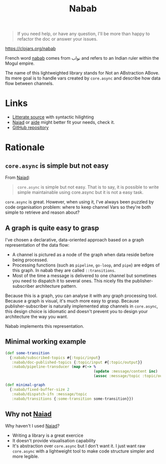 #+BEGIN_QUOTE
If you need help, or have any question, I'll be more than happy to refactor the doc or answer your issues.
#+END_QUOTE

#+TITLE:Nabab [[https://img.shields.io/clojars/v/nabab.svg]]

https://clojars.org/nabab

French word _nabab_ comes from نواب and refers to an Indian ruler
within the Mogul empire.

The name of this lightweighted library stands for Not an
ABstraction ABove. Its mere goal is to handle vars created by
=core.async= and describe how data flow between channels.

* Links

- [[https://github.com/piotr-yuxuan/nabab/blob/master/LITTERATE_SOURCE.org][Litterate source]] with syntactic hilighting
- [[https://github.com/halgari/naiad][Naiad]] or [[https://github.com/metametadata/aide][aide]] might better fit your needs, check it.
- [[https://github.com/piotr-yuxuan/nabab][GitHub repository]]

* Rationale

** =core.async= is simple but not easy

From [[https://github.com/halgari/naiad][Naiad]]:

#+BEGIN_QUOTE
=core.async= is simple but not easy. That is to say, it is possible to
write simple maintainable using core.async but it is not a easy task.
#+END_QUOTE

=core.async= is great. However, when using it, I've always been
puzzled by code organisation problem: where to keep channel Vars so
they're both simple to retrieve and reason about?

** A graph is quite easy to grasp

I've chosen a declarative, data-oriented approach based on a graph
representation of the data flow:

- A channel is pictured as a node of the graph when data reside before
  being processed.
- Processing functions (such as =pipeline=, =go-loop=, and =pipe=) are
  edges of this graph. In nabab they are called =::transitions=.
- Most of the time a message is delivered to one channel but sometimes
  you need to dispatch it to several ones. This nicely fits the
  publisher-subscriber architecture pattern.

Because this is a graph, you can analyse it with any graph processing
tool. Because a graph is visual, it's much more easy to grasp. Because
publisher-subscriber is naturally implemented atop channels in
=core.async=, this design choice is idiomatic and doesn't prevent you
to design your architecture the way you want.

Nabab implements this representation.

** Minimal working example

#+BEGIN_SRC clojure
(def some-transition
  {:nabab/subscribed-topics #{:topic/input}
   :nabab/doc-published-topics {:topic/input #{:topic/output}}
   :nabab/pipeline-transducer (map #(-> %
                                        (update :message/content inc)
                                        (assoc :message/topic :topic/output)))})

(def minimal-graph
  {:nabab/fixed-buffer-size 2
   :nabab/dispatch-ifn :message/topic
   :nabab/transitions {:some-transition some-transition}})
#+END_SRC

** Why not [[https://github.com/halgari/naiad][Naiad]]

Why haven't I used [[https://github.com/halgari/naiad][Naiad]]?

- Writing a library is a great exercice
- It doesn't provide visualisation capability
- It's abstraction over =core.async= but I don't want it. I just want
  raw =core.async= with a lightweight tool to make code structure
  simpler and more legible.
